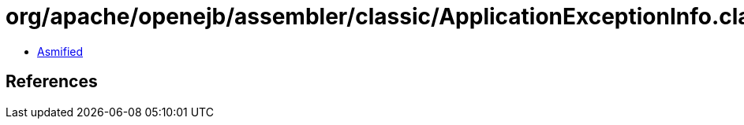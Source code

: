 = org/apache/openejb/assembler/classic/ApplicationExceptionInfo.class

 - link:ApplicationExceptionInfo-asmified.java[Asmified]

== References

